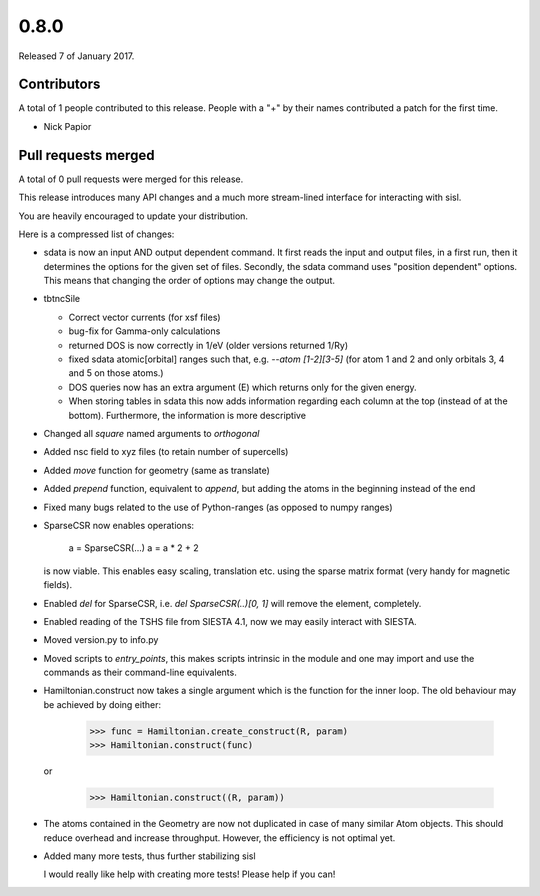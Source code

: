 *****
0.8.0
*****

Released 7 of January 2017.


Contributors
============

A total of 1 people contributed to this release.  People with a "+" by their
names contributed a patch for the first time.

* Nick Papior

Pull requests merged
====================

A total of 0 pull requests were merged for this release.


This release introduces many API changes and a much more stream-lined
interface for interacting with sisl.

You are heavily encouraged to update your distribution.

Here is a compressed list of changes:

* sdata is now an input AND output dependent command.
  It first reads the input and output files, in a first run, then
  it determines the options for the given set of files.
  Secondly, the sdata command uses "position dependent" options.
  This means that changing the order of options may change the output.
* tbtncSile

  * Correct vector currents (for xsf files)
  * bug-fix for Gamma-only calculations
  * returned DOS is now correctly in 1/eV (older versions returned 1/Ry)
  * fixed sdata atomic[orbital] ranges such that, e.g. `--atom [1-2][3-5]`
    (for atom 1 and 2 and only orbitals 3, 4 and 5 on those atoms.)
  * DOS queries now has an extra argument (E) which returns only for the
    given energy.
  * When storing tables in sdata this now adds information regarding
    each column at the top (instead of at the bottom).
    Furthermore, the information is more descriptive

* Changed all `square` named arguments to `orthogonal`
* Added nsc field to xyz files (to retain number of supercells)
* Added `move` function for geometry (same as translate)
* Added `prepend` function, equivalent to `append`, but adding the
  atoms in the beginning instead of the end
* Fixed many bugs related to the use of Python-ranges (as opposed to numpy ranges)
* SparseCSR now enables operations:

      a = SparseCSR(...)
      a = a * 2 + 2

  is now viable. This enables easy scaling, translation etc. using the
  sparse matrix format (very handy for magnetic fields).
* Enabled `del` for SparseCSR, i.e. `del SparseCSR(..)[0, 1]` will
  remove the element, completely.
* Enabled reading of the TSHS file from SIESTA 4.1, now we may easily interact
  with SIESTA.
* Moved version.py to info.py
* Moved scripts to `entry_points`, this makes scripts intrinsic in the module
  and one may import and use the commands as their command-line equivalents.
* Hamiltonian.construct now takes a single argument which is the function
  for the inner loop.
  The old behaviour may be achieved by doing either:

      >>> func = Hamiltonian.create_construct(R, param)
      >>> Hamiltonian.construct(func)

  or

      >>> Hamiltonian.construct((R, param))

* The atoms contained in the Geometry are now not duplicated in case of many
  similar Atom objects. This should reduce overhead and increase throughput.
  However, the efficiency is not optimal yet.
* Added many more tests, thus further stabilizing sisl

  I would really like help with creating more tests!
  Please help if you can!
